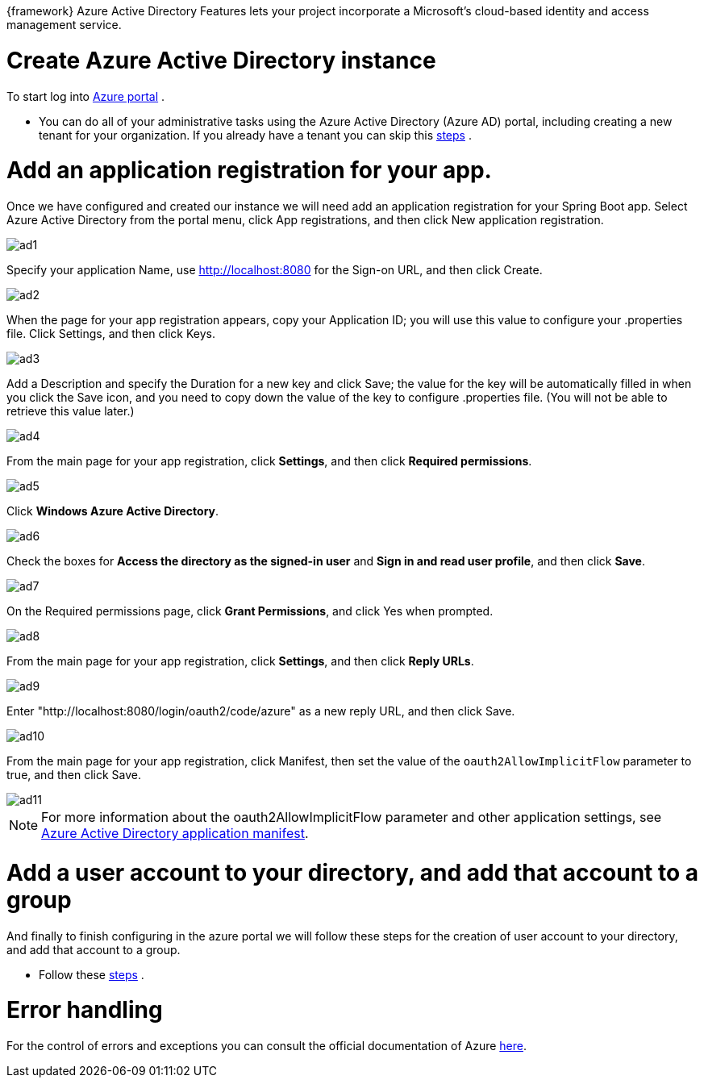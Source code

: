 
:fragment:

{framework} Azure Active Directory Features lets your project incorporate a Microsoft’s cloud-based identity and access management service. 


= Create Azure Active Directory instance

To start log into https://portal.azure.com[Azure portal] .

* You can do all of your administrative tasks using the Azure Active Directory (Azure AD) portal, including creating a new tenant for your organization. 
If you already have a tenant you can skip this https://docs.microsoft.com/en-us/java/azure/spring-framework/configure-spring-boot-starter-java-app-with-azure-active-directory?view=azure-java-stable#create-azure-active-directory-instance[steps] .

= Add an application registration for your app.
Once we have configured and created our instance we will need add an application registration for your Spring Boot app.
Select Azure Active Directory from the portal menu, click App registrations, and then click New application registration.

image::cloud-altemistafwk-documentation/azure/ad1.png[align="center"]

Specify your application Name, use http://localhost:8080 for the Sign-on URL, and then click Create.

image::cloud-altemistafwk-documentation/azure/ad2.png[align="center"]

When the page for your app registration appears, copy your Application ID; you will use this value to configure your .properties file. Click Settings, and then click Keys.

image::cloud-altemistafwk-documentation/azure/ad3.png[align="center"]

Add a Description and specify the Duration for a new key and click Save; the value for the key will be automatically filled in when you click the Save icon, and you need to copy down the value of the key to configure .properties file. (You will not be able to retrieve this value later.)

image::cloud-altemistafwk-documentation/azure/ad4.png[align="center"]

From the main page for your app registration, click *Settings*, and then click *Required permissions*.

image::cloud-altemistafwk-documentation/azure/ad5.png[align="center"]

Click *Windows Azure Active Directory*.

image::cloud-altemistafwk-documentation/azure/ad6.png[align="center"]

Check the boxes for *Access the directory as the signed-in user* and *Sign in and read user profile*, and then click *Save*.

image::cloud-altemistafwk-documentation/azure/ad7.png[align="center"]

On the Required permissions page, click *Grant Permissions*, and click Yes when prompted.

image::cloud-altemistafwk-documentation/azure/ad8.png[align="center"]

From the main page for your app registration, click *Settings*, and then click *Reply URLs*.

image::cloud-altemistafwk-documentation/azure/ad9.png[align="center"]

Enter "http://localhost:8080/login/oauth2/code/azure" as a new reply URL, and then click Save.

image::cloud-altemistafwk-documentation/azure/ad10.png[align="center"]

From the main page for your app registration, click Manifest, then set the value of the `oauth2AllowImplicitFlow` parameter to true, and then click Save.

image::cloud-altemistafwk-documentation/azure/ad11.png[align="center"]

NOTE: For more information about the oauth2AllowImplicitFlow parameter and other application settings, see https://docs.microsoft.com/es-es/azure/active-directory/develop/reference-app-manifest[Azure Active Directory application manifest].


= Add a user account to your directory, and add that account to a group

And finally to finish configuring in the azure portal we will follow these steps for the creation of user account to your directory, and add that account to a group.

* Follow these https://docs.microsoft.com/en-us/java/azure/spring-framework/configure-spring-boot-starter-java-app-with-azure-active-directory?view=azure-java-stable#add-a-user-account-to-your-directory-and-add-that-account-to-a-group[steps] .

= Error handling

For the control of errors and exceptions you can consult the official documentation of Azure https://docs.microsoft.com/es-es/azure/active-directory/develop/active-directory-devhowto-adal-error-handling[here].

